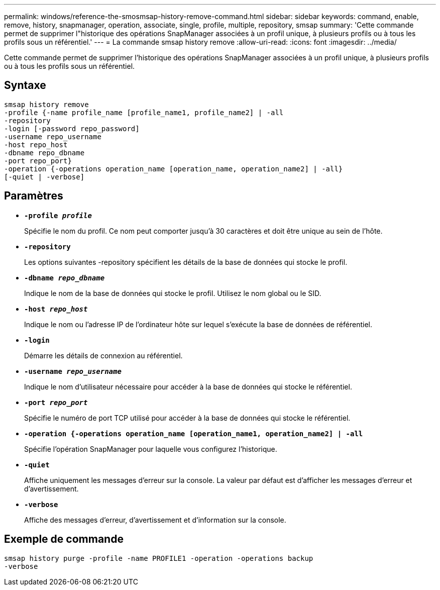 ---
permalink: windows/reference-the-smosmsap-history-remove-command.html 
sidebar: sidebar 
keywords: command, enable, remove, history, snapmanager, operation, associate, single, profile, multiple, repository, smsap 
summary: 'Cette commande permet de supprimer l"historique des opérations SnapManager associées à un profil unique, à plusieurs profils ou à tous les profils sous un référentiel.' 
---
= La commande smsap history remove
:allow-uri-read: 
:icons: font
:imagesdir: ../media/


[role="lead"]
Cette commande permet de supprimer l'historique des opérations SnapManager associées à un profil unique, à plusieurs profils ou à tous les profils sous un référentiel.



== Syntaxe

[listing]
----

smsap history remove
-profile {-name profile_name [profile_name1, profile_name2] | -all
-repository
-login [-password repo_password]
-username repo_username
-host repo_host
-dbname repo_dbname
-port repo_port}
-operation {-operations operation_name [operation_name, operation_name2] | -all}
[-quiet | -verbose]
----


== Paramètres

* *`-profile _profile_`*
+
Spécifie le nom du profil. Ce nom peut comporter jusqu'à 30 caractères et doit être unique au sein de l'hôte.

* *`-repository`*
+
Les options suivantes -repository spécifient les détails de la base de données qui stocke le profil.

* *`-dbname _repo_dbname_`*
+
Indique le nom de la base de données qui stocke le profil. Utilisez le nom global ou le SID.

* *`-host _repo_host_`*
+
Indique le nom ou l'adresse IP de l'ordinateur hôte sur lequel s'exécute la base de données de référentiel.

* *`-login`*
+
Démarre les détails de connexion au référentiel.

* *`-username _repo_username_`*
+
Indique le nom d'utilisateur nécessaire pour accéder à la base de données qui stocke le référentiel.

* *`-port _repo_port_`*
+
Spécifie le numéro de port TCP utilisé pour accéder à la base de données qui stocke le référentiel.

* *`-operation {-operations operation_name [operation_name1, operation_name2] | -all`*
+
Spécifie l'opération SnapManager pour laquelle vous configurez l'historique.

* *`-quiet`*
+
Affiche uniquement les messages d'erreur sur la console. La valeur par défaut est d'afficher les messages d'erreur et d'avertissement.

* *`-verbose`*
+
Affiche des messages d'erreur, d'avertissement et d'information sur la console.





== Exemple de commande

[listing]
----
smsap history purge -profile -name PROFILE1 -operation -operations backup
-verbose
----